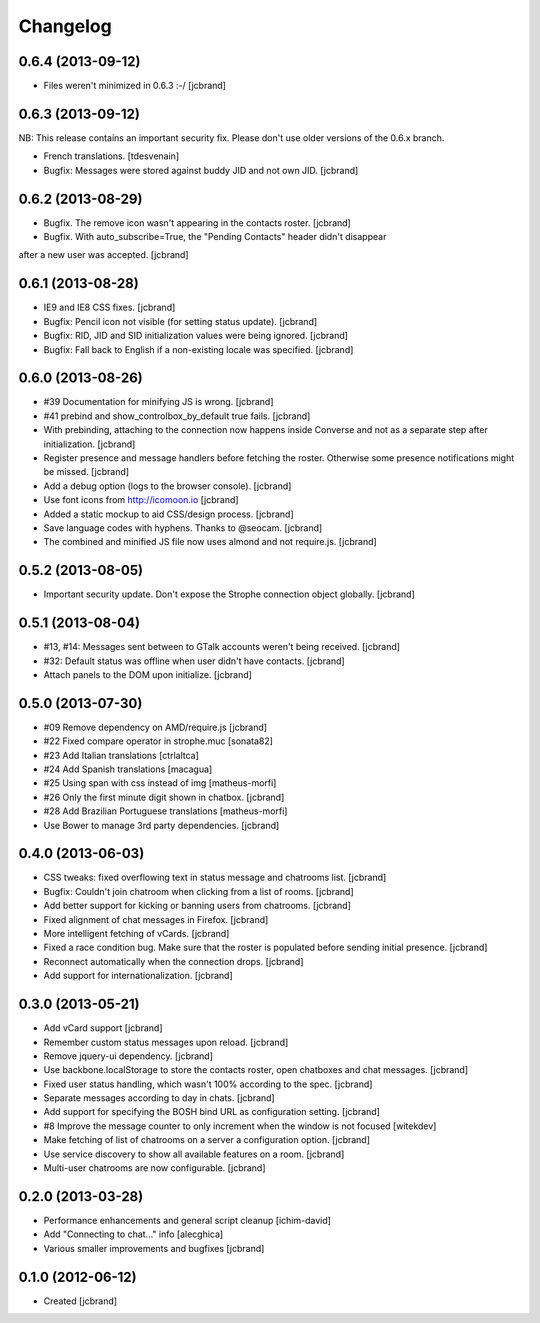 Changelog
=========

0.6.4 (2013-09-12)
------------------

- Files weren't minimized in 0.6.3 :-/ [jcbrand]

0.6.3 (2013-09-12)
------------------

NB: This release contains an important security fix. Please don't use older
versions of the 0.6.x branch.

- French translations. [tdesvenain]
- Bugfix: Messages were stored against buddy JID and not own JID. [jcbrand]

0.6.2 (2013-08-29)
------------------

- Bugfix. The remove icon wasn't appearing in the contacts roster. [jcbrand]
- Bugfix. With auto_subscribe=True, the "Pending Contacts" header didn't disappear
after a new user was accepted. [jcbrand]

0.6.1 (2013-08-28)
------------------

- IE9 and IE8 CSS fixes. [jcbrand]
- Bugfix: Pencil icon not visible (for setting status update). [jcbrand]
- Bugfix: RID, JID and SID initialization values were being ignored. [jcbrand]
- Bugfix: Fall back to English if a non-existing locale was specified. [jcbrand]

0.6.0 (2013-08-26)
------------------

- #39 Documentation for minifying JS is wrong. [jcbrand]
- #41 prebind and show_controlbox_by_default true fails. [jcbrand]
- With prebinding, attaching to the connection now happens inside Converse and
  not as a separate step after initialization. [jcbrand]
- Register presence and message handlers before fetching the roster. Otherwise
  some presence notifications might be missed. [jcbrand]
- Add a debug option (logs to the browser console). [jcbrand]
- Use font icons from http://icomoon.io [jcbrand]
- Added a static mockup to aid CSS/design process. [jcbrand]
- Save language codes with hyphens. Thanks to @seocam. [jcbrand]
- The combined and minified JS file now uses almond and not require.js. [jcbrand]

0.5.2 (2013-08-05)
------------------

- Important security update. Don't expose the Strophe connection object globally. [jcbrand]

0.5.1 (2013-08-04)
------------------

- #13, #14: Messages sent between to GTalk accounts weren't being received. [jcbrand]
- #32: Default status was offline when user didn't have contacts. [jcbrand]
- Attach panels to the DOM upon initialize. [jcbrand]

0.5.0 (2013-07-30)
------------------

- #09 Remove dependency on AMD/require.js [jcbrand]
- #22 Fixed compare operator in strophe.muc [sonata82]
- #23 Add Italian translations [ctrlaltca]
- #24 Add Spanish translations [macagua]
- #25 Using span with css instead of img [matheus-morfi]
- #26 Only the first minute digit shown in chatbox. [jcbrand]
- #28 Add Brazilian Portuguese translations [matheus-morfi]
- Use Bower to manage 3rd party dependencies. [jcbrand]

0.4.0 (2013-06-03)
------------------

- CSS tweaks: fixed overflowing text in status message and chatrooms list. [jcbrand]
- Bugfix: Couldn't join chatroom when clicking from a list of rooms. [jcbrand]
- Add better support for kicking or banning users from chatrooms. [jcbrand]
- Fixed alignment of chat messages in Firefox. [jcbrand]
- More intelligent fetching of vCards. [jcbrand]
- Fixed a race condition bug. Make sure that the roster is populated before sending initial presence. [jcbrand]
- Reconnect automatically when the connection drops. [jcbrand]
- Add support for internationalization. [jcbrand]

0.3.0 (2013-05-21)
------------------

- Add vCard support [jcbrand]
- Remember custom status messages upon reload. [jcbrand]
- Remove jquery-ui dependency. [jcbrand]
- Use backbone.localStorage to store the contacts roster, open chatboxes and chat messages. [jcbrand]
- Fixed user status handling, which wasn't 100% according to the spec. [jcbrand]
- Separate messages according to day in chats. [jcbrand]
- Add support for specifying the BOSH bind URL as configuration setting. [jcbrand]
- #8 Improve the message counter to only increment when the window is not focused [witekdev]
- Make fetching of list of chatrooms on a server a configuration option. [jcbrand]
- Use service discovery to show all available features on a room. [jcbrand]
- Multi-user chatrooms are now configurable. [jcbrand]


0.2.0 (2013-03-28)
------------------

- Performance enhancements and general script cleanup [ichim-david]
- Add "Connecting to chat..." info [alecghica]
- Various smaller improvements and bugfixes [jcbrand]


0.1.0 (2012-06-12)
------------------

- Created [jcbrand]

